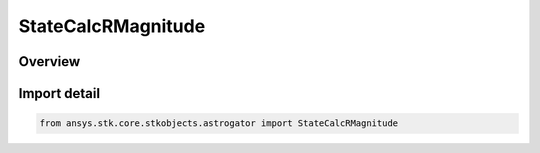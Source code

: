 StateCalcRMagnitude
===================

.. py:class:: ansys.stk.core.stkobjects.astrogator.StateCalcRMagnitude

   Bases: py:obj:`~ansys.stk.core.stkobjects.astrogator.IComponentInfo`, py:obj:`~ansys.stk.core.stkobjects.astrogator.ICloneable`, py:obj:`~ansys.stk.core.stkobjects.astrogator.IStateCalcRMagnitude`

   RMag Calc objects.

.. py:currentmodule:: StateCalcRMagnitude

Overview
--------


Import detail
-------------

.. code-block:: python

    from ansys.stk.core.stkobjects.astrogator import StateCalcRMagnitude



